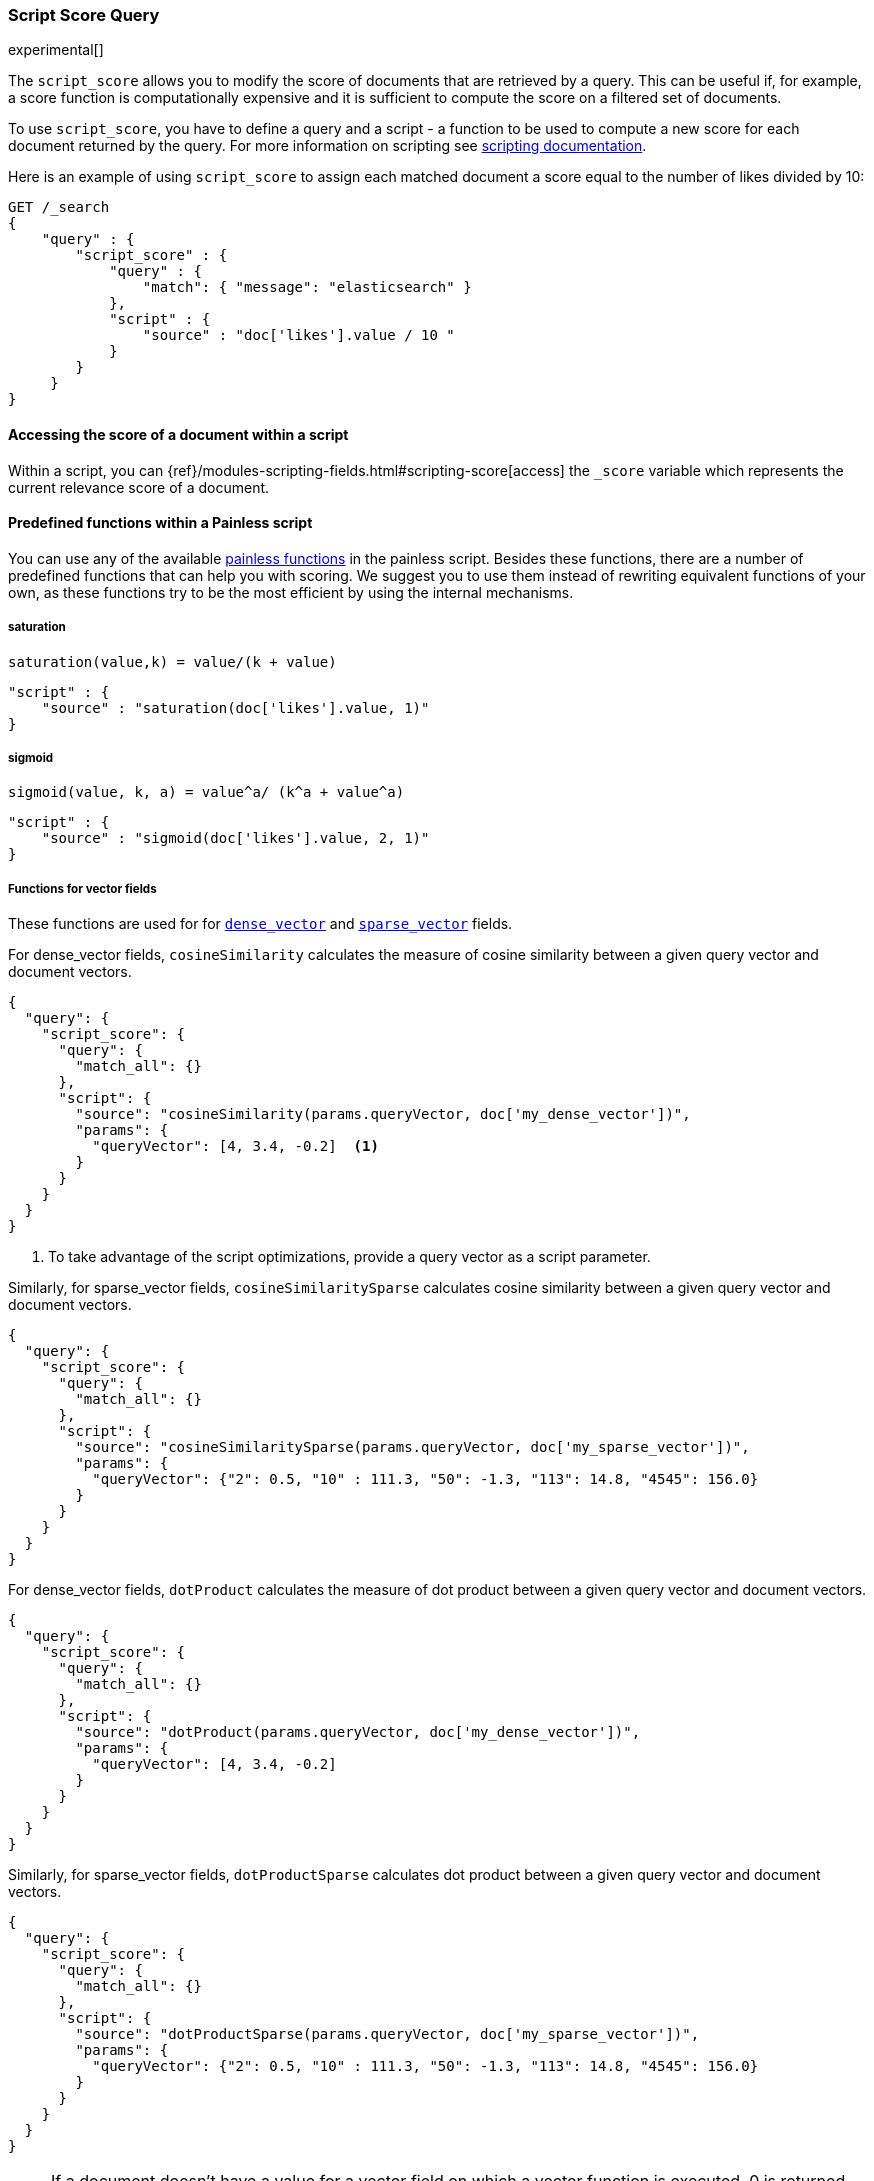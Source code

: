 [[query-dsl-script-score-query]]
=== Script Score Query

experimental[]

The `script_score` allows you to modify the score of documents that are
retrieved by a query. This can be useful if, for example, a score
function is computationally expensive and it is sufficient to compute
the score on a filtered set of documents.

To use `script_score`, you have to define a query and a script -
a function to be used to compute a new score for each document returned
by the query. For more information on scripting see
<<modules-scripting, scripting documentation>>.


Here is an example of using `script_score` to assign each matched document
a score equal to the number of likes divided by 10:

[source,js]
--------------------------------------------------
GET /_search
{
    "query" : {
        "script_score" : {
            "query" : {
                "match": { "message": "elasticsearch" }
            },
            "script" : {
                "source" : "doc['likes'].value / 10 "
            }
        }
     }
}
--------------------------------------------------
// CONSOLE
// TEST[setup:twitter]

==== Accessing the score of a document within a script

Within a script, you can
{ref}/modules-scripting-fields.html#scripting-score[access] 
the `_score` variable which represents the current relevance score of a
document.


==== Predefined functions within a Painless script
You can use any of the available
<<painless-api-reference, painless functions>> in the painless script.
Besides these functions, there are a number of predefined functions
that can help you with scoring. We suggest you to use them instead of
rewriting equivalent functions of your own, as these functions try
to be the most efficient by using the internal mechanisms.

===== saturation
`saturation(value,k) = value/(k + value)`

[source,js]
--------------------------------------------------
"script" : {
    "source" : "saturation(doc['likes'].value, 1)"
}
--------------------------------------------------
// NOTCONSOLE

===== sigmoid
`sigmoid(value, k, a) = value^a/ (k^a + value^a)`

[source,js]
--------------------------------------------------
"script" : {
    "source" : "sigmoid(doc['likes'].value, 2, 1)"
}
--------------------------------------------------
// NOTCONSOLE

[[vector-functions]]
===== Functions for vector fields
These functions are used for
for <<dense-vector,`dense_vector`>>  and
<<sparse-vector,`sparse_vector`>> fields.

For dense_vector fields, `cosineSimilarity` calculates the measure of
cosine similarity between a given query vector and document vectors.

[source,js]
--------------------------------------------------
{
  "query": {
    "script_score": {
      "query": {
        "match_all": {}
      },
      "script": {
        "source": "cosineSimilarity(params.queryVector, doc['my_dense_vector'])",
        "params": {
          "queryVector": [4, 3.4, -0.2]  <1>
        }
      }
    }
  }
}
--------------------------------------------------
// NOTCONSOLE
<1> To take advantage of the script optimizations, provide a query vector as a script parameter.

Similarly, for sparse_vector fields, `cosineSimilaritySparse` calculates cosine similarity
between a given query vector and document vectors.

[source,js]
--------------------------------------------------
{
  "query": {
    "script_score": {
      "query": {
        "match_all": {}
      },
      "script": {
        "source": "cosineSimilaritySparse(params.queryVector, doc['my_sparse_vector'])",
        "params": {
          "queryVector": {"2": 0.5, "10" : 111.3, "50": -1.3, "113": 14.8, "4545": 156.0}
        }
      }
    }
  }
}
--------------------------------------------------
// NOTCONSOLE

For dense_vector fields, `dotProduct` calculates the measure of
dot product between a given query vector and document vectors.

[source,js]
--------------------------------------------------
{
  "query": {
    "script_score": {
      "query": {
        "match_all": {}
      },
      "script": {
        "source": "dotProduct(params.queryVector, doc['my_dense_vector'])",
        "params": {
          "queryVector": [4, 3.4, -0.2]
        }
      }
    }
  }
}
--------------------------------------------------
// NOTCONSOLE

Similarly, for sparse_vector fields, `dotProductSparse` calculates dot product
between a given query vector and document vectors.

[source,js]
--------------------------------------------------
{
  "query": {
    "script_score": {
      "query": {
        "match_all": {}
      },
      "script": {
        "source": "dotProductSparse(params.queryVector, doc['my_sparse_vector'])",
        "params": {
          "queryVector": {"2": 0.5, "10" : 111.3, "50": -1.3, "113": 14.8, "4545": 156.0}
        }
      }
    }
  }
}
--------------------------------------------------
// NOTCONSOLE

NOTE: If a document doesn't have a value for a vector field on which
a vector function is executed, 0 is returned as a result
for this document.

NOTE: If a document's dense vector field has a number of dimensions
different from the query's vector, 0 is used for missing dimensions
in the calculations of vector functions.


[[random-functions]]
===== Random functions
There are two predefined ways to produce random values:
`randomNotReproducible` and `randomReproducible`.

`randomNotReproducible()` uses `java.util.Random` class
to generate a random value of the type `long`.
The generated values are not reproducible between requests' invocations.

[source,js]
--------------------------------------------------
"script" : {
    "source" : "randomNotReproducible()"
}
--------------------------------------------------
// NOTCONSOLE


`randomReproducible(String seedValue, int seed)` produces
reproducible random values of type `long`. This function requires
more computational time and memory than the non-reproducible version.

A good candidate for the `seedValue` is document field values that
are unique across documents and already pre-calculated and preloaded
in the memory. For example, values of the document's `_seq_no` field
is a good candidate, as documents on the same shard have unique values
for the `_seq_no` field.

[source,js]
--------------------------------------------------
"script" : {
    "source" : "randomReproducible(Long.toString(doc['_seq_no'].value), 100)"
}
--------------------------------------------------
// NOTCONSOLE


A drawback of using `_seq_no` is that generated values change if
documents are updated. Another drawback is not absolute uniqueness, as
documents from different shards with the same sequence numbers
generate the same random values.

If you need random values to be distinct across different shards,
you can use a field with unique values across shards,
such as  `_id`, but watch out for the memory usage as all
these unique values need to be loaded into memory.

[source,js]
--------------------------------------------------
"script" : {
    "source" : "randomReproducible(doc['_id'].value, 100)"
}
--------------------------------------------------
// NOTCONSOLE


[[decay-functions]]
===== Decay functions for numeric fields
You can read more about decay functions 
{ref}/query-dsl-function-score-query.html#function-decay[here].

* `double decayNumericLinear(double origin, double scale, double offset, double decay, double docValue)`
* `double decayNumericExp(double origin, double scale, double offset, double decay, double docValue)`
* `double decayNumericGauss(double origin, double scale, double offset, double decay, double docValue)`

[source,js]
--------------------------------------------------
"script" : {
    "source" : "decayNumericLinear(params.origin, params.scale, params.offset, params.decay, doc['dval'].value)",
    "params": { <1>
        "origin": 20,
        "scale": 10,
        "decay" : 0.5,
        "offset" : 0
    }
}
--------------------------------------------------
// NOTCONSOLE
<1> Using `params` allows to compile the script only once, even if params change.


===== Decay functions for geo fields

* `double decayGeoLinear(String originStr, String scaleStr, String offsetStr, double decay, GeoPoint docValue)`

* `double decayGeoExp(String originStr, String scaleStr, String offsetStr, double decay, GeoPoint docValue)`

* `double decayGeoGauss(String originStr, String scaleStr, String offsetStr, double decay, GeoPoint docValue)`

[source,js]
--------------------------------------------------
"script" : {
    "source" : "decayGeoExp(params.origin, params.scale, params.offset, params.decay, doc['location'].value)",
    "params": {
        "origin": "40, -70.12",
        "scale": "200km",
        "offset": "0km",
        "decay" : 0.2
    }
}
--------------------------------------------------
// NOTCONSOLE


===== Decay functions for date fields

* `double decayDateLinear(String originStr, String scaleStr, String offsetStr, double decay, JodaCompatibleZonedDateTime docValueDate)`

* `double decayDateExp(String originStr, String scaleStr, String offsetStr, double decay, JodaCompatibleZonedDateTime docValueDate)`

* `double decayDateGauss(String originStr, String scaleStr, String offsetStr, double decay, JodaCompatibleZonedDateTime docValueDate)`

[source,js]
--------------------------------------------------
"script" : {
    "source" : "decayDateGauss(params.origin, params.scale, params.offset, params.decay, doc['date'].value)",
    "params": {
        "origin": "2008-01-01T01:00:00Z",
        "scale": "1h",
        "offset" : "0",
        "decay" : 0.5
    }
}
--------------------------------------------------
// NOTCONSOLE

NOTE: Decay functions on dates are limited to dates in the default format
and default time zone. Also calculations with `now` are not supported.


==== Faster alternatives
Script Score Query calculates the score for every hit (matching document).
There are faster alternative query types that can efficiently skip
non-competitive hits:

* If you want to boost documents on some static fields, use
 <<query-dsl-rank-feature-query, Rank Feature Query>>.


==== Transition from Function Score Query
We are deprecating <<query-dsl-function-score-query, Function Score>>, and
Script Score Query will be a substitute for it.

Here we describe how Function Score Query's functions can be
equivalently implemented in Script Score Query:

===== `script_score`
What you used in `script_score` of the Function Score query, you
can copy into the Script Score query. No changes here.

===== `weight`
`weight` function can be implemented in the Script Score query through
the following script:

[source,js]
--------------------------------------------------
"script" : {
    "source" : "params.weight * _score",
    "params": {
        "weight": 2
    }
}
--------------------------------------------------
// NOTCONSOLE

===== `random_score`

Use `randomReproducible` and `randomNotReproducible` functions
as described in <<random-functions, random functions>>.


===== `field_value_factor`
`field_value_factor` function can be easily implemented through script:

[source,js]
--------------------------------------------------
"script" : {
    "source" : "Math.log10(doc['field'].value * params.factor)",
    params" : {
        "factor" : 5
    }
}
--------------------------------------------------
// NOTCONSOLE


For checking if a document has a missing value, you can use
`doc['field'].size() == 0`. For example, this script will use
a value `1` if a document doesn't have a field `field`:

[source,js]
--------------------------------------------------
"script" : {
    "source" : "Math.log10((doc['field'].size() == 0 ? 1 : doc['field'].value()) * params.factor)",
    params" : {
        "factor" : 5
    }
}
--------------------------------------------------
// NOTCONSOLE

This table lists how `field_value_factor` modifiers can be implemented
through a script:

[cols="<,<",options="header",]
|=======================================================================
| Modifier | Implementation in Script Score

| `none` | -
| `log` |  `Math.log10(doc['f'].value)`
| `log1p` | `Math.log10(doc['f'].value + 1)`
| `log2p` | `Math.log10(doc['f'].value + 2)`
| `ln` | `Math.log(doc['f'].value)`
| `ln1p` | `Math.log(doc['f'].value + 1)`
| `ln2p` | `Math.log(doc['f'].value + 2)`
| `square` | `Math.pow(doc['f'].value, 2)`
| `sqrt` | `Math.sqrt(doc['f'].value)`
| `reciprocal` | `1.0 / doc['f'].value`
|=======================================================================


===== `decay functions`
Script Score query has equivalent <<decay-functions, decay functions>>
that can be used in script.



